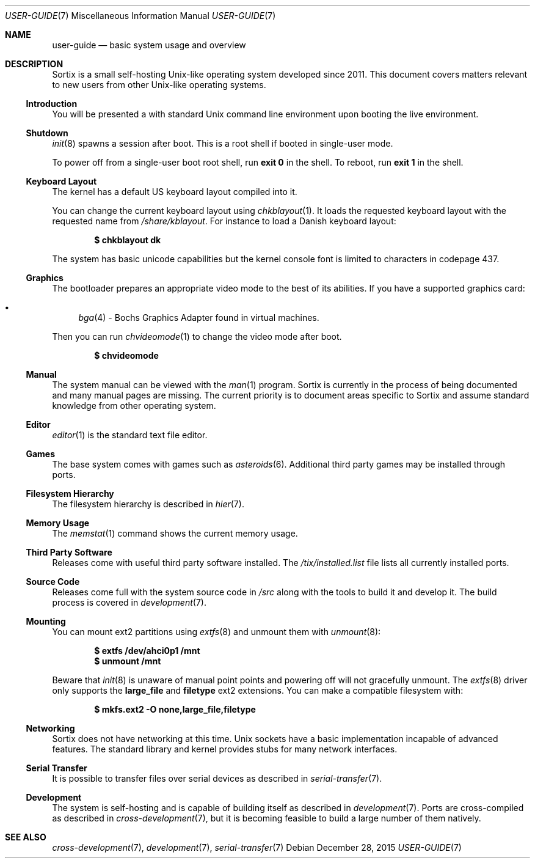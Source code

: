 .Dd $Mdocdate: December 28 2015 $
.Dt USER-GUIDE 7
.Os
.Sh NAME
.Nm user-guide
.Nd basic system usage and overview
.Sh DESCRIPTION
Sortix is a small self-hosting Unix-like operating system developed since 2011.
This document covers matters relevant to new users from other Unix-like
operating systems.
.Ss Introduction
You will be presented a with standard Unix command line environment upon booting
the live environment.
.Ss Shutdown
.Xr init 8
spawns a session after boot.  This is a root shell if booted in
single-user mode.
.Pp
To power off from a single-user boot root shell, run
.Sy exit 0
in the shell. To reboot, run
.Sy exit 1
in the shell.
.Ss Keyboard Layout
The kernel has a default US keyboard layout compiled into it.
.Pp
You can change the current keyboard layout using
.Xr chkblayout 1 .
It loads the requested keyboard layout with the requested name from
.Pa /share/kblayout .
For instance to load a Danish keyboard layout:
.Pp
.Dl $ chkblayout dk
.Pp
The system has basic unicode capabilities but the kernel console font is limited
to characters in codepage 437.
.Ss Graphics
The bootloader prepares an appropriate video mode to the best of its abilities.
If you have a supported graphics card:
.Pp
.Bl -bullet -compact
.It
.Xr bga 4 -
Bochs Graphics Adapter found in virtual machines.
.El
.Pp
Then you can run
.Xr chvideomode 1
to change the video mode after boot.
.Pp
.Dl $ chvideomode
.Ss Manual
The system manual can be viewed with the
.Xr man 1
program.  Sortix is currently in the process of being documented and many manual
pages are missing.  The current priority is to document areas specific to Sortix
and assume standard knowledge from other operating system.
.Ss Editor
.Xr editor 1
is the standard text file editor.
.Ss Games
The base system comes with games such as
.Xr asteroids 6 .
Additional third party games may be installed through ports.
.Ss Filesystem Hierarchy
The filesystem hierarchy is described in
.Xr hier 7 .
.Ss Memory Usage
The
.Xr memstat 1
command shows the current memory usage.
.Ss Third Party Software
Releases come with useful third party software installed. The
.Pa /tix/installed.list
file lists all currently installed ports.
.Ss Source Code
Releases come full with the system source code in
.Pa /src
along with the tools to build it and develop it.  The build
process is covered in
.Xr development 7 .
.Ss Mounting
You can mount ext2 partitions using
.Xr extfs 8
and unmount them with
.Xr unmount 8 :
.Pp
.Dl $ extfs /dev/ahci0p1 /mnt
.Dl $ unmount /mnt
.Pp
Beware that
.Xr init 8
is unaware of manual point points and powering off will not gracefully unmount.
The
.Xr extfs 8
driver only supports the
.Sy large_file
and
.Sy filetype
ext2 extensions.  You can make a compatible filesystem with:
.Pp
.Dl $ mkfs.ext2 -O none,large_file,filetype
.Ss Networking
Sortix does not have networking at this time.  Unix sockets have a basic
implementation incapable of advanced features.  The standard library and
kernel provides stubs for many network interfaces.
.Ss Serial Transfer
It is possible to transfer files over serial devices as described in
.Xr serial-transfer 7 .
.Ss Development
The system is self-hosting and is capable of building itself as described in
.Xr development 7 .
Ports are cross-compiled as described in
.Xr cross-development 7 ,
but it is becoming feasible to build a large number of them natively.
.Sh SEE ALSO
.Xr cross-development 7 ,
.Xr development 7 ,
.Xr serial-transfer 7
